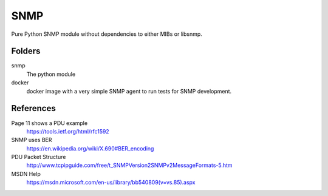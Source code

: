 SNMP
====

Pure Python SNMP module without dependencies to either MIBs or libsnmp.

Folders
-------

snmp
    The python module

docker
    docker image with a very simple SNMP agent to run tests for SNMP
    development.

References
----------

Page 11 shows a PDU example
    https://tools.ietf.org/html/rfc1592

SNMP uses BER
    https://en.wikipedia.org/wiki/X.690#BER_encoding

PDU Packet Structure
    http://www.tcpipguide.com/free/t_SNMPVersion2SNMPv2MessageFormats-5.htm

MSDN Help
    https://msdn.microsoft.com/en-us/library/bb540809(v=vs.85).aspx
